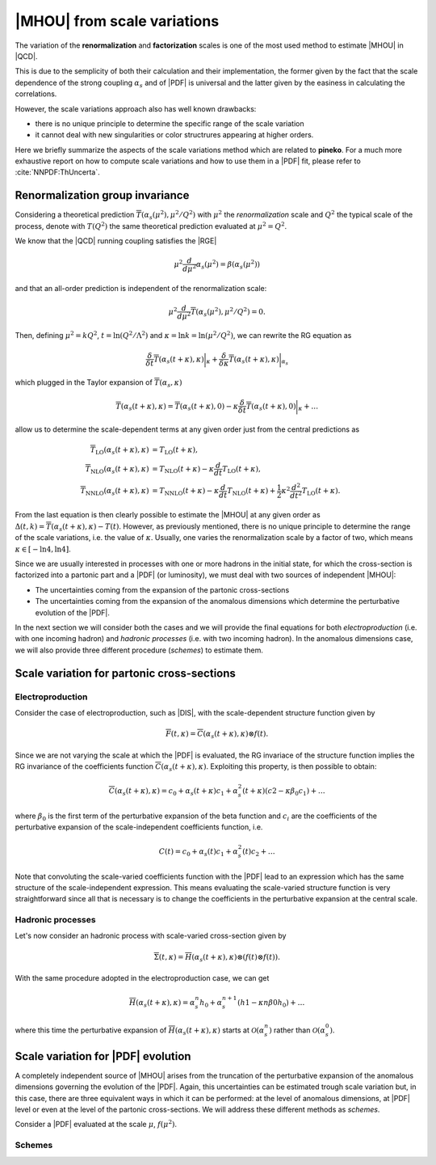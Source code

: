 ****************************
|MHOU| from scale variations
****************************
The variation of the **renormalization** and **factorization** scales is one of the most used method to estimate |MHOU| in |QCD|. 

This is due to the semplicity of both their calculation and their implementation, the former given by the fact that the scale dependence
of the strong coupling :math:`\alpha_{s}` and of |PDF| is universal and the latter given by the easiness in calculating the correlations.

However, the scale variations approach also has well known drawbacks:

* there is no unique principle to determine the specific range of the scale variation
* it cannot deal with new singularities or color structrures appearing at higher orders.

Here we briefly summarize the aspects of the scale variations method which are related to **pineko**. For a much more exhaustive 
report on how to compute scale variations and how to use them in a |PDF| fit, please refer to :cite:`NNPDF:ThUncerta`.

Renormalization group invariance
################################

Considering a theoretical prediction :math:`\overline{T}(\alpha_{s}(\mu^2), \mu^2/Q^2)` with :math:`\mu^2` the *renormalization* scale and 
:math:`Q^2` the typical scale of the process, denote with :math:`T(Q^2)` the same theoretical prediction evaluated at :math:`\mu^2 = Q^2`.

We know that the |QCD| running coupling satisfies the |RGE|

.. math::

    \mu^2 \frac{d}{d\mu^2}\alpha_{s}(\mu^2) = \beta(\alpha_{s}(\mu^2)) 

and that an all-order prediction is independent of the renormalization scale:

.. math::

    \mu^2 \frac{d}{d\mu^2}\overline{T}(\alpha_{s}(\mu^2), \mu^2/Q^2) = 0.

Then, defining :math:`\mu^2 = k Q^2`, :math:`t = \ln{(Q^2/\Lambda^2)}` and :math:`\kappa = \ln{k} = \ln{(\mu^2/Q^2)}`, we can rewrite
the RG equation as 

.. math::

    \frac{\delta}{\delta t}\overline{T}(\alpha_{s}(t+\kappa),\kappa)\bigg|_{\kappa} + \frac{\delta}{\delta \kappa}\overline{T}(\alpha_{s}(t+\kappa),\kappa)\bigg|_{\alpha_{s}}

which plugged in the Taylor expansion of :math:`\overline{T}(\alpha_{s},\kappa)`

.. math::

    \overline{T}(\alpha_{s}(t+\kappa),\kappa) = \overline{T}(\alpha_{s}(t+\kappa),0) - \kappa \frac{\delta}{\delta t}\overline{T}(\alpha_{s}(t+\kappa),0)\bigg|_{\kappa} + \dots

allow us to determine the scale-dependent terms at any given order just from the central predictions as

.. math::

    \overline{T}_{\text{LO}}(\alpha_{s}(t+\kappa),\kappa) &= T_{\text{LO}}(t + \kappa), \\
    \overline{T}_{\text{NLO}}(\alpha_{s}(t+\kappa),\kappa) &= T_{\text{NLO}}(t+\kappa) - \kappa \frac{d}{dt}T_{\text{LO}}(t + \kappa),  \\
    \overline{T}_{\text{NNLO}}(\alpha_{s}(t+\kappa),\kappa) &= T_{\text{NNLO}}(t+\kappa) - \kappa \frac{d}{dt}T_{\text{NLO}}(t + \kappa) + \frac{1}{2} \kappa^2 \frac{d^2}{dt^2}T_{\text{LO}}(t + \kappa).

From the last equation is then clearly possible to estimate the |MHOU| at any given order as :math:`\Delta(t,k) = \overline{T}(\alpha_{s}(t+\kappa),\kappa) - T(t)`. However,
as previously mentioned, there is no unique principle to determine the range of the scale variations, i.e. the value of :math:`\kappa`. Usually, one varies the renormalization 
scale by a factor of two, which means :math:`\kappa \in [-\ln{4}, \ln{4}]`.

Since we are usually interested in processes with one or more hadrons in the initial state, for which the cross-section is factorized into a partonic part and a |PDF| 
(or luminosity), we must deal with two sources of independent |MHOU|: 

* The uncertainties coming from the expansion of the partonic cross-sections
* The uncertainties coming from the expansion of the anomalous dimensions which determine the perturbative evolution of the |PDF|.

In the next section we will consider both the cases and we will provide the final equations for both *electroproduction* (i.e. with one incoming hadron) 
and *hadronic processes* (i.e. with two incoming hadron). In the anomalous dimensions case, we will also provide three different procedure (*schemes*) to estimate them. 

Scale variation for partonic cross-sections
###########################################

Electroproduction
=================

Consider the case of electroproduction, such as |DIS|, with the scale-dependent structure function given by

.. math::

    \overline{F}(t,\kappa) = \overline{C}(\alpha_{s}(t+\kappa),\kappa) \otimes f(t).

Since we are not varying the scale at which the |PDF| is evaluated, the RG invariace of the structure function implies the RG invariance
of the coefficients function :math:`\overline{C}(\alpha_{s}(t+\kappa),\kappa)`. Exploiting this property, is then possible to obtain:

.. math::

    \overline{C}(\alpha_{s}(t+\kappa),\kappa) = c_{0} + \alpha_{s}(t+\kappa)c_{1} + \alpha_{s}^{2}(t+\kappa)(c2 - \kappa \beta_{0} c_{1}) + \dots 

where :math:`\beta_{0}` is the first term of the perturbative expansion of the beta function and :math:`c_{i}` are the coefficients of 
the perturbative expansion of the scale-independent coefficients function, i.e.

.. math::

    C(t) = c_{0} + \alpha_{s}(t)c_{1} + \alpha_{s}^{2}(t)c_{2} + \dots

Note that convoluting the scale-varied coefficients function with the |PDF| lead to an expression which has the same structure of the 
scale-independent expression. This means evaluating the scale-varied structure function is very straightforward since all that is 
necessary is to change the coefficients in the perturbative expansion at the central scale.


Hadronic processes
==================

Let's now consider an hadronic process with scale-varied cross-section given by

.. math::

    \overline{\Sigma}(t,\kappa) = \overline{H}(\alpha_{s}(t+\kappa), \kappa) \otimes (f(t) \otimes f(t) ).

With the same procedure adopted in the electroproduction case, we can get 

.. math::

    \overline{H}(\alpha_{s}(t+\kappa),\kappa) = \alpha_{s}^{n}h_{0} + \alpha_{s}^{n+1}(h1 - \kappa n \beta{0} h_{0}) + \dots 

where this time the perturbative expansion of :math:`\overline{H}(\alpha_{s}(t+\kappa),\kappa)` starts at :math:`\mathcal{O}(\alpha_{s}^{n})` rather 
than :math:`\mathcal{O}(\alpha_{s}^{0})`.

Scale variation for |PDF| evolution
###########################################

A completely independent source of |MHOU| arises from the truncation of the perturbative expansion of the anomalous dimensions governing the evolution
of the |PDF|. Again, this uncertainties can be estimated trough scale variation but, in this case, there are three equivalent ways in which it can be
performed: at the level of anomalous dimensions, at |PDF| level or even at the level of the partonic cross-sections. We will address these different 
methods as *schemes*. 

Consider a |PDF| evaluated at the scale :math:`\mu`, :math:`f(\mu^2)`.

Schemes
=======


